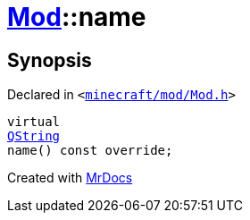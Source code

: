 [#Mod-name]
= xref:Mod.adoc[Mod]::name
:relfileprefix: ../
:mrdocs:


== Synopsis

Declared in `&lt;https://github.com/PrismLauncher/PrismLauncher/blob/develop/launcher/minecraft/mod/Mod.h#L63[minecraft&sol;mod&sol;Mod&period;h]&gt;`

[source,cpp,subs="verbatim,replacements,macros,-callouts"]
----
virtual
xref:QString.adoc[QString]
name() const override;
----



[.small]#Created with https://www.mrdocs.com[MrDocs]#
